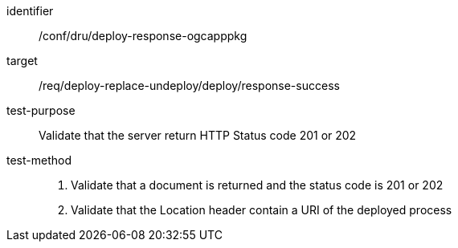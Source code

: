 [[ats_dru_deploy-response-ogcapppkg]]

[abstract_test]
====
[%metadata]
identifier:: /conf/dru/deploy-response-ogcapppkg
target:: /req/deploy-replace-undeploy/deploy/response-success
test-purpose:: Validate that the server return HTTP Status code 201 or 202
test-method::
+
--
1. Validate that a document is returned and the status code is 201 or 202

2. Validate that the Location header contain a URI of the deployed process
--
====

